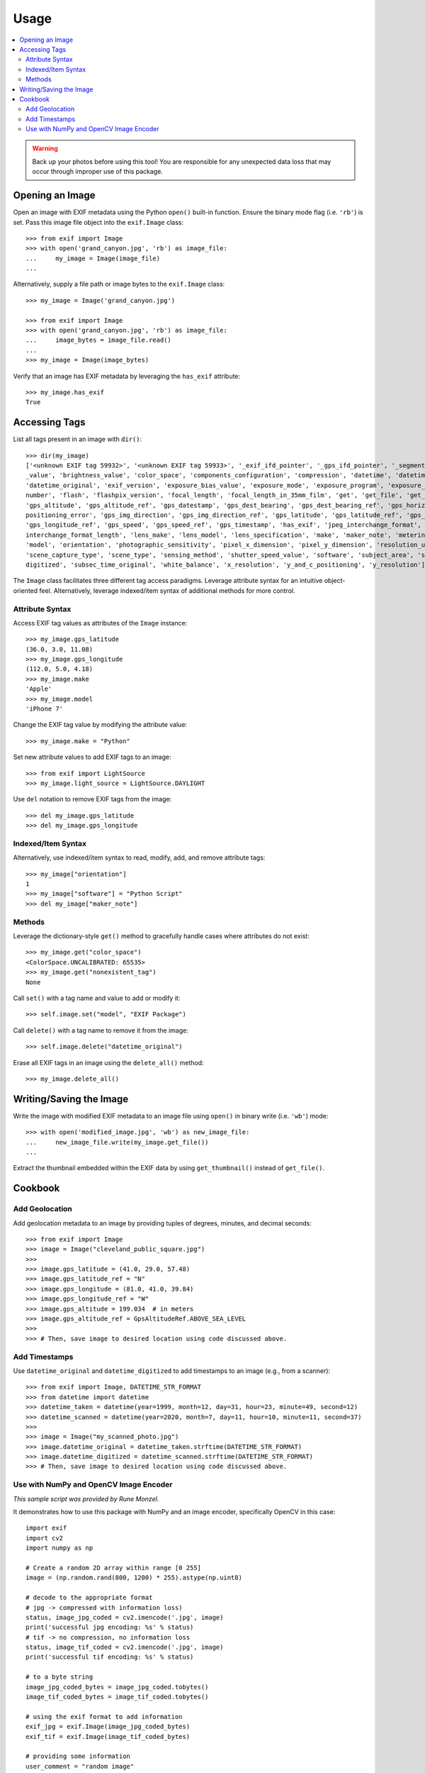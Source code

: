#####
Usage
#####

.. contents::
  :local:

.. warning::
    Back up your photos before using this tool! You are responsible for any unexpected data loss
    that may occur through improper use of this package.

****************
Opening an Image
****************

Open an image with EXIF metadata using the Python ``open()`` built-in function. Ensure the
binary mode flag (i.e. ``'rb'``) is set. Pass this image file object into the ``exif.Image`` class::

    >>> from exif import Image
    >>> with open('grand_canyon.jpg', 'rb') as image_file:
    ...     my_image = Image(image_file)
    ...

Alternatively, supply a file path or image bytes to the ``exif.Image`` class::

    >>> my_image = Image('grand_canyon.jpg')

    >>> from exif import Image
    >>> with open('grand_canyon.jpg', 'rb') as image_file:
    ...     image_bytes = image_file.read()
    ...
    >>> my_image = Image(image_bytes)

Verify that an image has EXIF metadata by leveraging the ``has_exif`` attribute::

    >>> my_image.has_exif
    True

**************
Accessing Tags
**************

List all tags present in an image with ``dir()``::

    >>> dir(my_image)
    ['<unknown EXIF tag 59932>', '<unknown EXIF tag 59933>', '_exif_ifd_pointer', '_gps_ifd_pointer', '_segments', 'aperture
    _value', 'brightness_value', 'color_space', 'components_configuration', 'compression', 'datetime', 'datetime_digitized',
    'datetime_original', 'exif_version', 'exposure_bias_value', 'exposure_mode', 'exposure_program', 'exposure_time', 'f_
    number', 'flash', 'flashpix_version', 'focal_length', 'focal_length_in_35mm_film', 'get', 'get_file', 'get_thumbnail',
    'gps_altitude', 'gps_altitude_ref', 'gps_datestamp', 'gps_dest_bearing', 'gps_dest_bearing_ref', 'gps_horizontal_
    positioning_error', 'gps_img_direction', 'gps_img_direction_ref', 'gps_latitude', 'gps_latitude_ref', 'gps_longitude',
    'gps_longitude_ref', 'gps_speed', 'gps_speed_ref', 'gps_timestamp', 'has_exif', 'jpeg_interchange_format', 'jpeg_
    interchange_format_length', 'lens_make', 'lens_model', 'lens_specification', 'make', 'maker_note', 'metering_mode',
    'model', 'orientation', 'photographic_sensitivity', 'pixel_x_dimension', 'pixel_y_dimension', 'resolution_unit',
    'scene_capture_type', 'scene_type', 'sensing_method', 'shutter_speed_value', 'software', 'subject_area', 'subsec_time_
    digitized', 'subsec_time_original', 'white_balance', 'x_resolution', 'y_and_c_positioning', 'y_resolution']

The ``Image`` class facilitates three different tag access paradigms. Leverage attribute syntax for
an intuitive object-oriented feel. Alternatively, leverage indexed/item syntax of additional methods
for more control.

Attribute Syntax
++++++++++++++++

Access EXIF tag values as attributes of the ``Image`` instance::

    >>> my_image.gps_latitude
    (36.0, 3.0, 11.08)
    >>> my_image.gps_longitude
    (112.0, 5.0, 4.18)
    >>> my_image.make
    'Apple'
    >>> my_image.model
    'iPhone 7'

Change the EXIF tag value by modifying the attribute value::

    >>> my_image.make = "Python"

Set new attribute values to add EXIF tags to an image::

    >>> from exif import LightSource
    >>> my_image.light_source = LightSource.DAYLIGHT

Use ``del`` notation to remove EXIF tags from the image::

    >>> del my_image.gps_latitude
    >>> del my_image.gps_longitude

Indexed/Item Syntax
+++++++++++++++++++

Alternatively, use indexed/item syntax to read, modify, add, and remove attribute tags::

    >>> my_image["orientation"]
    1
    >>> my_image["software"] = "Python Script"
    >>> del my_image["maker_note"]


Methods
+++++++

Leverage the dictionary-style ``get()`` method to gracefully handle cases where attributes do not
exist::

    >>> my_image.get("color_space")
    <ColorSpace.UNCALIBRATED: 65535>
    >>> my_image.get("nonexistent_tag")
    None

Call ``set()`` with a tag name and value to add or modify it::

    >>> self.image.set("model", "EXIF Package")

Call ``delete()`` with a tag name to remove it from the image::

    >>> self.image.delete("datetime_original")

Erase all EXIF tags in an image using the ``delete_all()`` method::

    >>> my_image.delete_all()


************************
Writing/Saving the Image
************************

Write the image with modified EXIF metadata to an image file using ``open()`` in binary
write (i.e. ``'wb'``) mode::

    >>> with open('modified_image.jpg', 'wb') as new_image_file:
    ...     new_image_file.write(my_image.get_file())
    ...

Extract the thumbnail embedded within the EXIF data by using ``get_thumbnail()`` instead of
``get_file()``.

********
Cookbook
********

Add Geolocation
+++++++++++++++

Add geolocation metadata to an image by providing tuples of degrees, minutes,
and decimal seconds::

    >>> from exif import Image
    >>> image = Image("cleveland_public_square.jpg")
    >>>
    >>> image.gps_latitude = (41.0, 29.0, 57.48)
    >>> image.gps_latitude_ref = "N"
    >>> image.gps_longitude = (81.0, 41.0, 39.84)
    >>> image.gps_longitude_ref = "W"
    >>> image.gps_altitude = 199.034  # in meters
    >>> image.gps_altitude_ref = GpsAltitudeRef.ABOVE_SEA_LEVEL
    >>>
    >>> # Then, save image to desired location using code discussed above.

Add Timestamps
++++++++++++++

Use ``datetime_original`` and ``datetime_digitized`` to add timestamps to an
image (e.g., from a scanner)::

    >>> from exif import Image, DATETIME_STR_FORMAT
    >>> from datetime import datetime
    >>> datetime_taken = datetime(year=1999, month=12, day=31, hour=23, minute=49, second=12)
    >>> datetime_scanned = datetime(year=2020, month=7, day=11, hour=10, minute=11, second=37)
    >>>
    >>> image = Image("my_scanned_photo.jpg")
    >>> image.datetime_original = datetime_taken.strftime(DATETIME_STR_FORMAT)
    >>> image.datetime_digitized = datetime_scanned.strftime(DATETIME_STR_FORMAT)
    >>> # Then, save image to desired location using code discussed above.

Use with NumPy and OpenCV Image Encoder
+++++++++++++++++++++++++++++++++++++++

*This sample script was provided by Rune Monzel.*

It demonstrates how to use this package with NumPy and an image encoder, specifically
OpenCV in this case::

    import exif
    import cv2
    import numpy as np

    # Create a random 2D array within range [0 255]
    image = (np.random.rand(800, 1200) * 255).astype(np.uint8)

    # decode to the appropriate format
    # jpg -> compressed with information loss)
    status, image_jpg_coded = cv2.imencode('.jpg', image)
    print('successful jpg encoding: %s' % status)
    # tif -> no compression, no information loss
    status, image_tif_coded = cv2.imencode('.jpg', image)
    print('successful tif encoding: %s' % status)

    # to a byte string
    image_jpg_coded_bytes = image_jpg_coded.tobytes()
    image_tif_coded_bytes = image_tif_coded.tobytes()

    # using the exif format to add information
    exif_jpg = exif.Image(image_jpg_coded_bytes)
    exif_tif = exif.Image(image_tif_coded_bytes)

    # providing some information
    user_comment = "random image"
    software = "created in python with numpy"
    author = "Rune Monzel"

    # adding information to exif files:
    exif_jpg["software"] = exif_tif["software"] = software
    exif_jpg["user_comment"] = exif_tif["user_comment"] = user_comment

    # show existing tags
    print(exif_jpg.list_all())

    # save image
    with open(r'random.tif', 'wb') as new_image_file:
        new_image_file.write(exif_tif.get_file())
    with open(r'random.jpg', 'wb') as new_image_file:
        new_image_file.write(exif_jpg.get_file())
